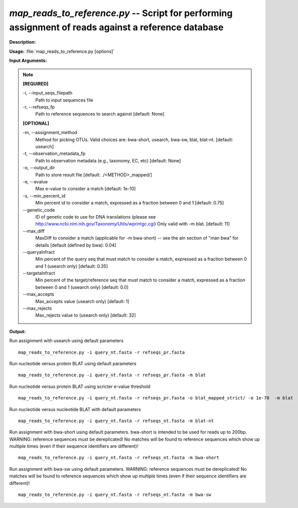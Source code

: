 .. _map_reads_to_reference:

.. index:: map_reads_to_reference.py

*map_reads_to_reference.py* --  Script for performing assignment of reads against a reference database 
^^^^^^^^^^^^^^^^^^^^^^^^^^^^^^^^^^^^^^^^^^^^^^^^^^^^^^^^^^^^^^^^^^^^^^^^^^^^^^^^^^^^^^^^^^^^^^^^^^^^^^^^^^^^^^^^^^^^^^^^^^^^^^^^^^^^^^^^^^^^^^^^^^^^^^^^^^^^^^^^^^^^^^^^^^^^^^^^^^^^^^^^^^^^^^^^^^^^^^^^^^^^^^^^^^^^^^^^^^^^^^^^^^^^^^^^^^^^^^^^^^^^^^^^^^^^^^^^^^^^^^^^^^^^^^^^^^^^^^^^^^^^^

**Description:**

 


**Usage:** :file:`map_reads_to_reference.py [options]`

**Input Arguments:**

.. note::

	
	**[REQUIRED]**
		
	-i, `-`-input_seqs_filepath
		Path to input sequences file
	-r, `-`-refseqs_fp
		Path to reference sequences to search against [default: None]
	
	**[OPTIONAL]**
		
	-m, `-`-assignment_method
		Method for picking OTUs.  Valid choices are: bwa-short, usearch, bwa-sw, blat, blat-nt. [default: usearch]
	-t, `-`-observation_metadata_fp
		Path to observation metadata (e.g., taxonomy, EC, etc) [default: None]
	-o, `-`-output_dir
		Path to store result file [default: ./<METHOD>_mapped/]
	-e, `-`-evalue
		Max e-value to consider a match [default: 1e-10]
	-s, `-`-min_percent_id
		Min percent id to consider a match, expressed as a fraction between 0 and 1 [default: 0.75]
	`-`-genetic_code
		ID of genetic code to use for DNA translations (please see http://www.ncbi.nlm.nih.gov/Taxonomy/Utils/wprintgc.cgi) Only valid with -m blat. [default: 11]
	`-`-max_diff
		MaxDiff to consider a match (applicable for -m bwa-short) -- see the aln section of "man bwa" for details [default (defined by bwa): 0.04]
	`-`-queryalnfract
		Min percent of the query seq that must match to consider a match, expressed as a fraction between 0 and 1 (usearch only) [default: 0.35]
	`-`-targetalnfract
		Min percent of the target/reference seq that must match to consider a match, expressed as a fraction between 0 and 1 (usearch only) [default: 0.0]
	`-`-max_accepts
		Max_accepts value (usearch only) [default: 1]
	`-`-max_rejects
		Max_rejects value to (usearch only) [default: 32]


**Output:**

 


Run assignment with usearch using default parameters

::

	map_reads_to_reference.py -i query_nt.fasta -r refseqs_pr.fasta

Run nucleotide versus protein BLAT using default parameters

::

	map_reads_to_reference.py -i query_nt.fasta -r refseqs_pr.fasta -m blat

Run nucleotide versus protein BLAT using scricter e-value threshold

::

	map_reads_to_reference.py -i query_nt.fasta -r refseqs_pr.fasta -o blat_mapped_strict/ -e 1e-70  -m blat

Run nucleotide versus nucleotide BLAT with default parameters

::

	map_reads_to_reference.py -i query_nt.fasta -r refseqs_nt.fasta -m blat-nt

Run assignment with bwa-short using default parameters. bwa-short is intended to be used for reads up to 200bp. WARNING: reference sequences must be dereplicated! No matches will be found to reference sequences which show up multiple times (even if their sequence identifiers are different)!

::

	map_reads_to_reference.py -i query_nt.fasta -r refseqs_nt.fasta -m bwa-short

Run assignment with bwa-sw using default parameters.  WARNING: reference sequences must be dereplicated! No matches will be found to reference sequences which show up multiple times (even if their sequence identifiers are different)!

::

	map_reads_to_reference.py -i query_nt.fasta -r refseqs_nt.fasta -m bwa-sw


